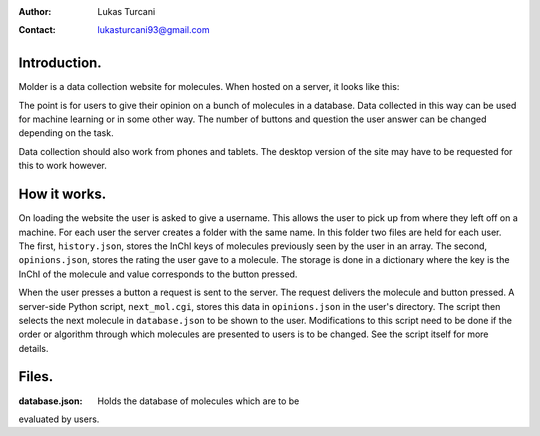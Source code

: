 :author: Lukas Turcani
:contact: lukasturcani93@gmail.com

Introduction.
=============

Molder is a data collection website for molecules. When hosted on a
server, it looks like this:

.. image:: pictures/molder.png

The point is for users to give their opinion on a bunch of molecules
in a database. Data collected in this way can be used for machine
learning or in some other way. The number of buttons and question the
user answer can be changed depending on the task.

Data collection should also work from phones and tablets. The desktop
version of the site may have to be requested for this to work however.

How it works.
=============

On loading the website the user is asked to give a username. This
allows the user to pick up from where they left off on a machine.
For each user the server creates a folder with the same name. In this
folder two files are held for each user. The first, ``history.json``,
stores the InChI keys of molecules previously seen by the user in an
array. The second, ``opinions.json``, stores the rating the user gave
to a molecule. The storage is done in a dictionary where the key is the
InChI of the molecule and value corresponds to the button pressed.

When the user presses a button  a request is sent to the server. The
request delivers the molecule and button pressed. A server-side
Python script, ``next_mol.cgi``, stores this data in ``opinions.json``
in the user's directory. The script then selects the next molecule in
``database.json`` to be shown to the user. Modifications to this
script need to be done if the order or algorithm through which
molecules are presented to users is to be changed. See the script
itself for more details.

Files.
======

:database.json: Holds the database of molecules which are to be
evaluated by users.
